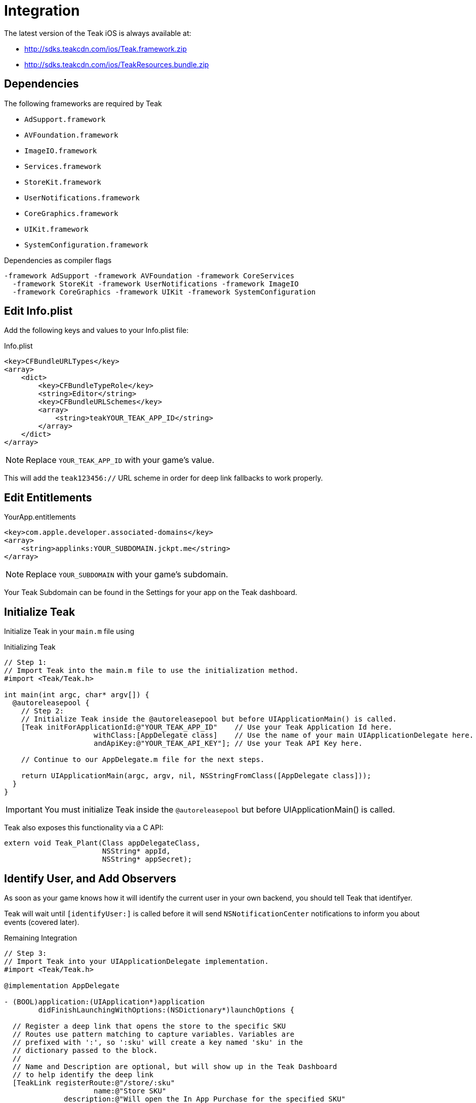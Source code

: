 = Integration
The latest version of the Teak iOS is always available at:

* http://sdks.teakcdn.com/ios/Teak.framework.zip
* http://sdks.teakcdn.com/ios/TeakResources.bundle.zip

== Dependencies

The following frameworks are required by Teak

* `AdSupport.framework`
* `AVFoundation.framework`
* `ImageIO.framework`
* `Services.framework`
* `StoreKit.framework`
* `UserNotifications.framework`
* `CoreGraphics.framework`
* `UIKit.framework`
* `SystemConfiguration.framework`

.Dependencies as compiler flags
    -framework AdSupport -framework AVFoundation -framework CoreServices
      -framework StoreKit -framework UserNotifications -framework ImageIO
      -framework CoreGraphics -framework UIKit -framework SystemConfiguration

== Edit Info.plist

Add the following keys and values to your Info.plist file:

.Info.plist
[source,xml]
----
<key>CFBundleURLTypes</key>
<array>
    <dict>
        <key>CFBundleTypeRole</key>
        <string>Editor</string>
        <key>CFBundleURLSchemes</key>
        <array>
            <string>teakYOUR_TEAK_APP_ID</string>
        </array>
    </dict>
</array>
----

NOTE: Replace `YOUR_TEAK_APP_ID` with your game's value.

This will add the ``teak123456://`` URL scheme in order for deep link fallbacks to work properly.

== Edit Entitlements

.YourApp.entitlements
[source,xml]
----
<key>com.apple.developer.associated-domains</key>
<array>
    <string>applinks:YOUR_SUBDOMAIN.jckpt.me</string>
</array>
----

NOTE: Replace `YOUR_SUBDOMAIN` with your game's subdomain.

Your Teak Subdomain can be found in the Settings for your app on the Teak dashboard.

== Initialize Teak

Initialize Teak in your ``main.m`` file using ``[[initForApplicationId:withClass:andApiKey:]]``

.Initializing Teak
[source,objc]
----
// Step 1:
// Import Teak into the main.m file to use the initialization method.
#import <Teak/Teak.h>

int main(int argc, char* argv[]) {
  @autoreleasepool {
    // Step 2:
    // Initialize Teak inside the @autoreleasepool but before UIApplicationMain() is called.
    [Teak initForApplicationId:@"YOUR_TEAK_APP_ID"    // Use your Teak Application Id here.
                     withClass:[AppDelegate class]    // Use the name of your main UIApplicationDelegate here.
                     andApiKey:@"YOUR_TEAK_API_KEY"]; // Use your Teak API Key here.

    // Continue to our AppDelegate.m file for the next steps.

    return UIApplicationMain(argc, argv, nil, NSStringFromClass([AppDelegate class]));
  }
}
----

IMPORTANT: You must initialize Teak inside the ``@autoreleasepool`` but before UIApplicationMain() is called.

Teak also exposes this functionality via a C API:

[source,c]
----
extern void Teak_Plant(Class appDelegateClass,
                       NSString* appId,
                       NSString* appSecret);
----

== Identify User, and Add Observers

As soon as your game knows how it will identify the current user in your own backend, you should tell Teak that identifyer.

Teak will wait until ``[identifyUser:]`` is called before it will send ``NSNotificationCenter`` notifications to inform you about events (covered later).

.Remaining Integration
[source,objc]
----
// Step 3:
// Import Teak into your UIApplicationDelegate implementation.
#import <Teak/Teak.h>

@implementation AppDelegate

- (BOOL)application:(UIApplication*)application
        didFinishLaunchingWithOptions:(NSDictionary*)launchOptions {

  // Register a deep link that opens the store to the specific SKU
  // Routes use pattern matching to capture variables. Variables are
  // prefixed with ':', so ':sku' will create a key named 'sku' in the
  // dictionary passed to the block.
  //
  // Name and Description are optional, but will show up in the Teak Dashboard
  // to help identify the deep link
  [TeakLink registerRoute:@"/store/:sku"
                     name:@"Store SKU"
              description:@"Will open the In App Purchase for the specified SKU"
                    block:^(NSDictionary* _Nonnull parameters) {
                      NSLog(@"%@", parameters);
                      NSLog(@"IT CALLED THE THING!! SKU: %@", parameters[@"sku"]);
                    }];

  // Step 4:
  // In your game, you will want to use the same user id that
  // you use in your database.
  //
  // These user ids should be unique, no two players should
  // have the same user id.
  //
  // Call identifyUser as soon as you know the user id
  // of the current player.
  [[Teak sharedInstance] identifyUser:ASSIGNED_USER_ID];

  // Step 5:
  // Tell Teak that you want to be notified when your game
  // has been launched via a Push Notification.
  //
  // See the bottom of this file for an example of a handler function.
  [[NSNotificationCenter defaultCenter] addObserver:self
                                           selector:@selector(handleTeakNotification:)
                                               name:TeakNotificationAppLaunch
                                             object:nil];

  return YES;
}

// This is an example of a handler function that will be called
// when your app is launched from a Push Notification.
- (void)handleTeakNotification:(NSNotification*)notification {
  NSLog(@"TEAK TOLD US ABOUT A NOTIFICATION, THANKS TEAK!");
}

@end
----
